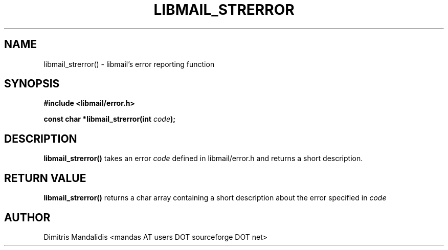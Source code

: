 .\" This file is part of libmail.
.\" 
.\"	(c) 2009 - Dimitris Mandalidis <mandas@users.sourceforge.net>
.\"
.\" libmail is free software: you can redistribute it and/or modify
.\" it under the terms of the GNU General Public License as published by
.\" the Free Software Foundation, either version 3 of the License, or
.\" (at your option) any later version.
.\" 
.\" libmail is distributed in the hope that it will be useful,
.\" but WITHOUT ANY WARRANTY; without even the implied warranty of
.\" MERCHANTABILITY or FITNESS FOR A PARTICULAR PURPOSE.  See the
.\" GNU General Public License for more details.
.\" 
.\" You should have received a copy of the GNU General Public License
.\" along with libmail.  If not, see <http://www.gnu.org/licenses/>.
.TH LIBMAIL_STRERROR 3 "2009-03-26" "version 0.2" "libmail - A mail handling library"
.SH NAME
libmail_strerror() - libmail's error reporting function
.SH SYNOPSIS
.nf
.B #include <libmail/error.h>
.sp
.BI "const char *libmail_strerror(int " "code" );
.fi
.SH DESCRIPTION
.B libmail_strerror() 
takes an error
.I code
defined in libmail/error.h and returns a short description.
.SH "RETURN VALUE"
.B libmail_strerror()
returns a char array containing a short description about the error
specified in
.I code
.SH "AUTHOR"
Dimitris Mandalidis <mandas AT users DOT sourceforge DOT net>
